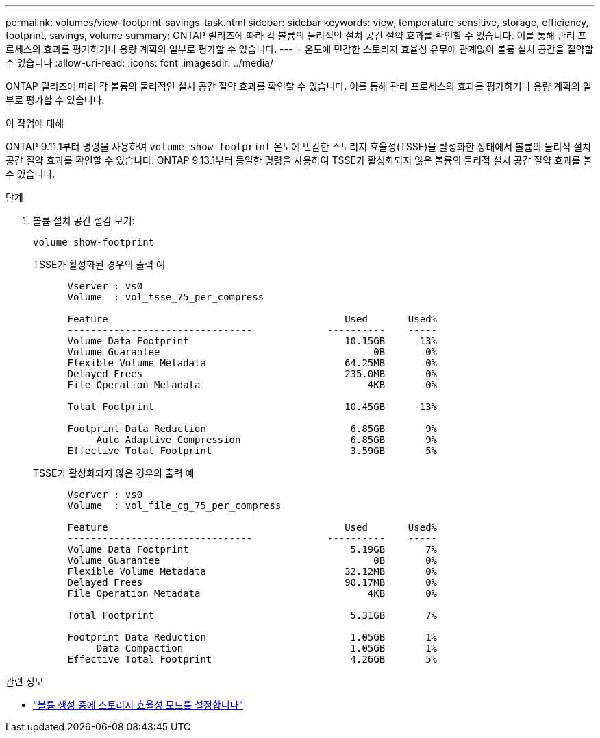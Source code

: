---
permalink: volumes/view-footprint-savings-task.html 
sidebar: sidebar 
keywords: view, temperature sensitive, storage, efficiency, footprint, savings, volume 
summary: ONTAP 릴리즈에 따라 각 볼륨의 물리적인 설치 공간 절약 효과를 확인할 수 있습니다. 이를 통해 관리 프로세스의 효과를 평가하거나 용량 계획의 일부로 평가할 수 있습니다. 
---
= 온도에 민감한 스토리지 효율성 유무에 관계없이 볼륨 설치 공간을 절약할 수 있습니다
:allow-uri-read: 
:icons: font
:imagesdir: ../media/


[role="lead"]
ONTAP 릴리즈에 따라 각 볼륨의 물리적인 설치 공간 절약 효과를 확인할 수 있습니다. 이를 통해 관리 프로세스의 효과를 평가하거나 용량 계획의 일부로 평가할 수 있습니다.

.이 작업에 대해
ONTAP 9.11.1부터 명령을 사용하여 `volume show-footprint` 온도에 민감한 스토리지 효율성(TSSE)을 활성화한 상태에서 볼륨의 물리적 설치 공간 절약 효과를 확인할 수 있습니다. ONTAP 9.13.1부터 동일한 명령을 사용하여 TSSE가 활성화되지 않은 볼륨의 물리적 설치 공간 절약 효과를 볼 수 있습니다.

.단계
. 볼륨 설치 공간 절감 보기:
+
[source, cli]
----
volume show-footprint
----
+
.TSSE가 활성화된 경우의 출력 예
[listing]
----
      Vserver : vs0
      Volume  : vol_tsse_75_per_compress

      Feature                                         Used       Used%
      --------------------------------             ----------    -----
      Volume Data Footprint                           10.15GB      13%
      Volume Guarantee                                     0B       0%
      Flexible Volume Metadata                        64.25MB       0%
      Delayed Frees                                   235.0MB       0%
      File Operation Metadata                             4KB       0%

      Total Footprint                                 10.45GB      13%

      Footprint Data Reduction                         6.85GB       9%
           Auto Adaptive Compression                   6.85GB       9%
      Effective Total Footprint                        3.59GB       5%
----
+
.TSSE가 활성화되지 않은 경우의 출력 예
[listing]
----
      Vserver : vs0
      Volume  : vol_file_cg_75_per_compress

      Feature                                         Used       Used%
      --------------------------------             ----------    -----
      Volume Data Footprint                            5.19GB       7%
      Volume Guarantee                                     0B       0%
      Flexible Volume Metadata                        32.12MB       0%
      Delayed Frees                                   90.17MB       0%
      File Operation Metadata                             4KB       0%

      Total Footprint                                  5.31GB       7%

      Footprint Data Reduction                         1.05GB       1%
           Data Compaction                             1.05GB       1%
      Effective Total Footprint                        4.26GB       5%
----


.관련 정보
* link:set-efficiency-mode-task.html["볼륨 생성 중에 스토리지 효율성 모드를 설정합니다"]


